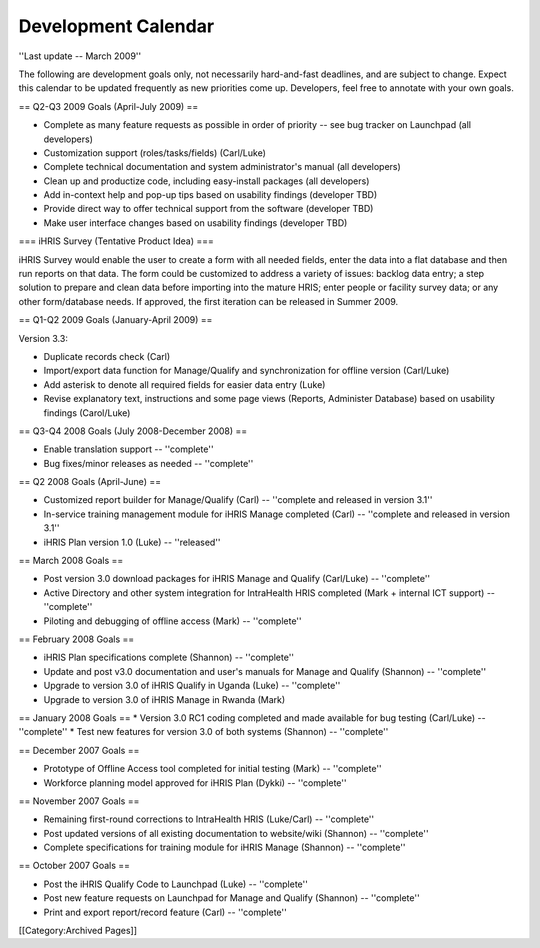 Development Calendar
====================

''Last update -- March 2009''

The following are development goals only, not necessarily hard-and-fast deadlines, and are subject to change. Expect this calendar to be updated frequently as new priorities come up. Developers, feel free to annotate with your own goals.

== Q2-Q3 2009 Goals (April-July 2009) ==

* Complete as many feature requests as possible in order of priority -- see bug tracker on Launchpad (all developers)
* Customization support (roles/tasks/fields) (Carl/Luke)
* Complete technical documentation and system administrator's manual (all developers)
* Clean up and productize code, including easy-install packages (all developers)
* Add in-context help and pop-up tips based on usability findings (developer TBD)
* Provide direct way to offer technical support from the software (developer TBD)
* Make user interface changes based on usability findings (developer TBD)

=== iHRIS Survey (Tentative Product Idea) ===

iHRIS Survey would enable the user to create a form with all needed fields, enter the data into a flat database and then run reports on that data. The form could be customized to address a variety of issues: backlog data entry; a step solution to prepare and clean data before importing into the mature HRIS; enter people or facility survey data; or any other form/database needs. If approved, the first iteration can be released in Summer 2009.


== Q1-Q2 2009 Goals (January-April 2009) ==

Version 3.3:

* Duplicate records check (Carl)
* Import/export data function for Manage/Qualify and synchronization for offline version (Carl/Luke)
* Add asterisk to denote all required fields for easier data entry (Luke)
* Revise explanatory text, instructions and some page views (Reports, Administer Database) based on usability findings (Carol/Luke)


== Q3-Q4 2008 Goals (July 2008-December 2008) ==

* Enable translation support -- ''complete''
* Bug fixes/minor releases as needed -- ''complete''


== Q2 2008 Goals (April-June) ==

* Customized report builder for Manage/Qualify (Carl) -- ''complete and released in version 3.1''
* In-service training management module for iHRIS Manage completed (Carl) -- ''complete and released in version 3.1''
* iHRIS Plan version 1.0 (Luke) -- ''released''


== March 2008 Goals ==

* Post version 3.0 download packages for iHRIS Manage and Qualify (Carl/Luke) -- ''complete''
* Active Directory and other system integration for IntraHealth HRIS completed (Mark + internal ICT support) -- ''complete''
* Piloting and debugging of offline access (Mark) -- ''complete''


== February 2008 Goals ==

* iHRIS Plan specifications complete (Shannon) -- ''complete''
* Update and post v3.0 documentation and user's manuals for Manage and Qualify (Shannon) -- ''complete''
* Upgrade to version 3.0 of iHRIS Qualify in Uganda (Luke) -- ''complete''
* Upgrade to version 3.0 of iHRIS Manage in Rwanda (Mark) 


== January 2008 Goals ==
* Version 3.0 RC1 coding completed and made available for bug testing (Carl/Luke) -- ''complete''
* Test new features for version 3.0 of both systems (Shannon) -- ''complete''


== December 2007 Goals ==

* Prototype of Offline Access tool completed for initial testing (Mark) -- ''complete''
* Workforce planning model approved for iHRIS Plan (Dykki) -- ''complete''


== November 2007 Goals ==

* Remaining first-round corrections to IntraHealth HRIS (Luke/Carl) -- ''complete''
* Post updated versions of all existing documentation to website/wiki (Shannon)  -- ''complete''
* Complete specifications for training module for iHRIS Manage (Shannon) -- ''complete''


== October 2007 Goals ==

* Post the iHRIS Qualify Code to Launchpad (Luke) -- ''complete''
* Post new feature requests on Launchpad for Manage and Qualify (Shannon) -- ''complete''
* Print and export report/record feature (Carl)  -- ''complete''
[[Category:Archived Pages]]
